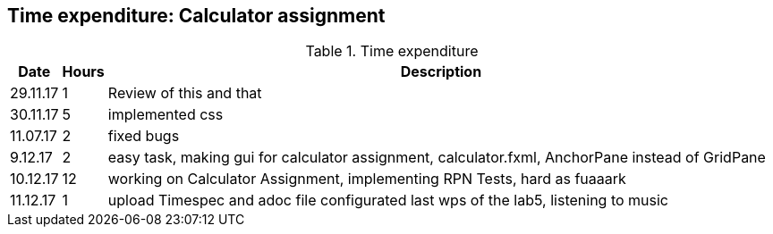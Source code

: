 == Time expenditure: Calculator assignment

[cols="1,1,34", options="header"]
.Time expenditure
|===
| Date
| Hours
| Description

| 29.11.17
| 1
| Review of this and that

| 30.11.17
| 5
| implemented css

| 11.07.17
| 2
| fixed bugs

| 9.12.17
| 2
| easy task, making gui for calculator assignment, calculator.fxml, AnchorPane instead of GridPane

| 10.12.17
| 12
| working on Calculator Assignment, implementing RPN Tests, hard as fuaaark

| 11.12.17
| 1
| upload Timespec and adoc file configurated last wps of the lab5, listening to music


|===